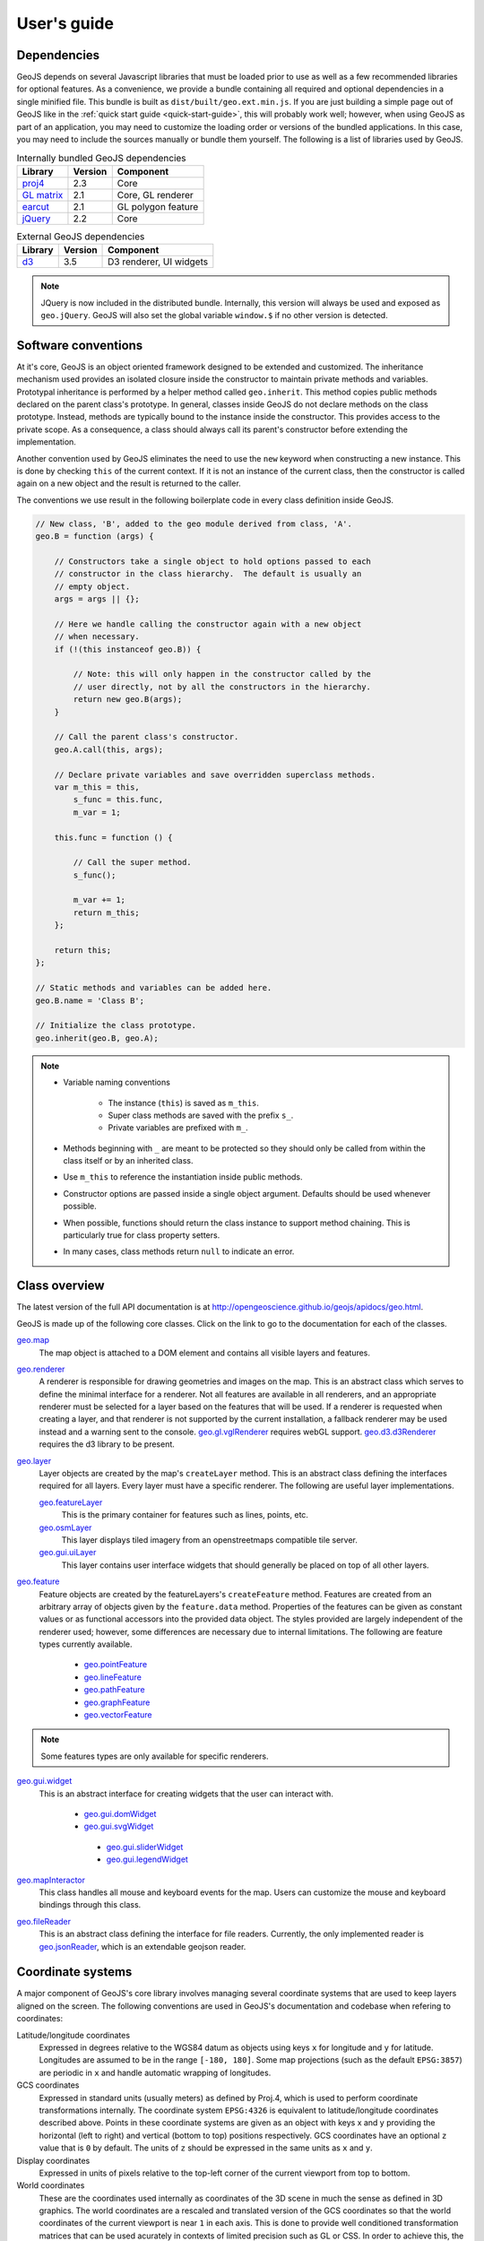 ============
User's guide
============

Dependencies
------------

GeoJS depends on several Javascript libraries that must be loaded
prior to use as well as a few recommended libraries for optional
features.  As a convenience, we provide a bundle containing all
required and optional dependencies in a single minified file.
This bundle is built as ``dist/built/geo.ext.min.js``.  If you
are just building a simple page out of GeoJS like in the
:ref:`quick start guide <quick-start-guide>`, this will probably
work well; however, when using GeoJS as part of an application,
you may need to customize the loading order or versions of the
bundled applications.  In this case, you may need to include the
sources manually or bundle them yourself.  The following is a
list of libraries used by GeoJS.

.. table:: Internally bundled GeoJS dependencies

    +---------------------------+------------+---------------------------+
    | Library                   | Version    | Component                 |
    +===========================+============+===========================+
    | `proj4`_                  | 2.3        | Core                      |
    +---------------------------+------------+---------------------------+
    | `GL matrix`_              | 2.1        | Core, GL renderer         |
    +---------------------------+------------+---------------------------+
    | `earcut`_                 | 2.1        | GL polygon feature        |
    +---------------------------+------------+---------------------------+
    | `jQuery`_                 | 2.2        | Core                      |
    +---------------------------+------------+---------------------------+

.. table:: External GeoJS dependencies

    +---------------------------+------------+---------------------------+
    | Library                   | Version    | Component                 |
    +===========================+============+===========================+
    | `d3`_                     | 3.5        | D3 renderer, UI widgets   |
    +---------------------------+------------+---------------------------+

.. note::

    JQuery is now included in the distributed bundle.  Internally, this
    version will always be used and exposed as ``geo.jQuery``.  GeoJS
    will also set the global variable ``window.$`` if no other version
    is detected.

.. _jQuery: http://jquery.com/
.. _proj4: http://proj4js.org/
.. _GL matrix: http://glmatrix.net/
.. _earcut: https://github.com/mapbox/earcut/
.. _d3: http://d3js.org/


Software conventions
--------------------

At it's core, GeoJS is an object oriented framework designed to be extended
and customized.  The inheritance mechanism used provides an isolated closure
inside the constructor to maintain private methods and variables.  Prototypal
inheritance is performed by a helper method called ``geo.inherit``.  This
method copies public methods declared on the parent class's prototype.  In general,
classes inside GeoJS do not declare methods on the class prototype.  Instead,
methods are typically bound to the instance inside the constructor.  This
provides access to the private scope.  As a consequence, a class should
always call its parent's constructor before extending the implementation.

Another convention used by GeoJS eliminates the need to use the ``new`` keyword
when constructing a new instance.  This is done by checking ``this``
of the current context.  If it is not an instance of the current class, then
the constructor is called again on a new object and the result is returned
to the caller.

The conventions we use result in the following boilerplate code in every
class definition inside GeoJS.

.. code-block:: js

    // New class, 'B', added to the geo module derived from class, 'A'.
    geo.B = function (args) {

        // Constructors take a single object to hold options passed to each
        // constructor in the class hierarchy.  The default is usually an
        // empty object.
        args = args || {};

        // Here we handle calling the constructor again with a new object
        // when necessary.
        if (!(this instanceof geo.B)) {

            // Note: this will only happen in the constructor called by the
            // user directly, not by all the constructors in the hierarchy.
            return new geo.B(args);
        }

        // Call the parent class's constructor.
        geo.A.call(this, args);

        // Declare private variables and save overridden superclass methods.
        var m_this = this,
            s_func = this.func,
            m_var = 1;

        this.func = function () {

            // Call the super method.
            s_func();

            m_var += 1;
            return m_this;
        };

        return this;
    };

    // Static methods and variables can be added here.
    geo.B.name = 'Class B';

    // Initialize the class prototype.
    geo.inherit(geo.B, geo.A);

.. note::

        * Variable naming conventions

            * The instance (``this``) is saved as ``m_this``.
            * Super class methods are saved with the prefix ``s_``.
            * Private variables are prefixed with ``m_``.

        * Methods beginning with ``_`` are meant to be protected so they should
          only be called from within the class itself or by an inherited class.
        * Use ``m_this`` to reference the instantiation inside public methods.
        * Constructor options are passed inside a single object argument.  Defaults
          should be used whenever possible.
        * When possible, functions should return the class instance to support method
          chaining.  This is particularly true for class property setters.
        * In many cases, class methods return ``null`` to indicate an error.

Class overview
---------------

The latest version of the full API documentation is at
`http://opengeoscience.github.io/geojs/apidocs/geo.html <http://opengeoscience.github.io/geojs/apidocs/geo.html>`_.

GeoJS is made up of the following core classes.  Click on the link to go to the
documentation for each of the classes.

`geo.map <http://opengeoscience.github.io/geojs/apidocs/geo.map.html>`_
    The map object is attached to a DOM element and contains all visible layers and
    features.

`geo.renderer <http://opengeoscience.github.io/geojs/apidocs/geo.renderer.html>`_
    A renderer is responsible for drawing geometries and images on the map.  This is an
    abstract class which serves to define the minimal interface for a renderer.
    Not all features are available in all renderers, and an appropriate
    renderer must be selected for a layer based on the features that will be
    used.
    If a renderer is requested when creating a layer, and that renderer is not
    supported by the current installation, a fallback renderer may be used
    instead and a warning sent to the console.
    `geo.gl.vglRenderer <http://opengeoscience.github.io/geojs/apidocs/geo.gl.vglRenderer.html>`_
    requires webGL support.
    `geo.d3.d3Renderer <http://opengeoscience.github.io/geojs/apidocs/geo.d3.d3Renderer.html>`_
    requires the d3 library to be present.

`geo.layer <http://opengeoscience.github.io/geojs/apidocs/geo.layer.html>`_
    Layer objects are created by the map's ``createLayer`` method.  This is an abstract
    class defining the interfaces required for all layers.  Every layer must have a
    specific renderer.  The following are useful layer implementations.

    `geo.featureLayer <http://opengeoscience.github.io/geojs/apidocs/geo.featureLayer.html>`_
        This is the primary container for features such as lines, points, etc.

    `geo.osmLayer <http://opengeoscience.github.io/geojs/apidocs/geo.osmLayer.html>`_
        This layer displays tiled imagery from an openstreetmaps compatible tile server.

    `geo.gui.uiLayer <http://opengeoscience.github.io/geojs/apidocs/geo.gui.uiLayer.html>`_
        This layer contains user interface widgets that should generally be placed on
        top of all other layers.

`geo.feature <http://opengeoscience.github.io/geojs/apidocs/geo.feature.html>`_
    Feature objects are created by the featureLayers's ``createFeature`` method.  Features
    are created from an arbitrary array of objects given by the ``feature.data`` method.
    Properties of the features can be given as constant values or as functional accessors
    into the provided data object.  The styles provided are largely independent of the
    renderer used; however, some differences are necessary due to internal limitations.
    The following are feature types currently available.

        * `geo.pointFeature <http://opengeoscience.github.io/geojs/apidocs/geo.pointFeature.html>`_
        * `geo.lineFeature <http://opengeoscience.github.io/geojs/apidocs/geo.lineFeature.html>`_
        * `geo.pathFeature <http://opengeoscience.github.io/geojs/apidocs/geo.pathFeature.html>`_
        * `geo.graphFeature <http://opengeoscience.github.io/geojs/apidocs/geo.graphFeature.html>`_
        * `geo.vectorFeature <http://opengeoscience.github.io/geojs/apidocs/geo.vectorFeature.html>`_

.. note::

    Some features types are only available for specific renderers.

`geo.gui.widget <http://opengeoscience.github.io/geojs/apidocs/geo.gui.widget.html>`_
    This is an abstract interface for creating widgets that the user can interact with.

        * `geo.gui.domWidget <http://opengeoscience.github.io/geojs/apidocs/geo.gui.domWidget.html>`_
        * `geo.gui.svgWidget <http://opengeoscience.github.io/geojs/apidocs/geo.gui.svgWidget.html>`_

         * `geo.gui.sliderWidget <http://opengeoscience.github.io/geojs/apidocs/geo.gui.sliderWidget.html>`_
         * `geo.gui.legendWidget <http://opengeoscience.github.io/geojs/apidocs/geo.gui.legendWidget.html>`_


`geo.mapInteractor <http://opengeoscience.github.io/geojs/apidocs/geo.mapInteractor.html>`_
    This class handles all mouse and keyboard events for the map.  Users can customize
    the mouse and keyboard bindings through this class.

`geo.fileReader <http://opengeoscience.github.io/geojs/apidocs/geo.fileReader.html>`_
    This is an abstract class defining the interface for file readers.  Currently,
    the only implemented reader is
    `geo.jsonReader <http://opengeoscience.github.io/geojs/apidocs/geo.jsonReader.html>`_,
    which is an extendable geojson reader.

Coordinate systems
------------------

A major component of GeoJS's core library involves managing several coordinate systems that
are used to keep layers aligned on the screen.  The following conventions are used in GeoJS's
documentation and codebase when refering to coordinates:

Latitude/longitude coordinates
    Expressed in degrees relative to the WGS84 datum as objects using keys ``x`` for longitude and ``y``
    for latitude.  Longitudes are assumed to be in the range ``[-180, 180]``.  Some map projections
    (such as the default ``EPSG:3857``) are periodic in ``x`` and handle automatic wrapping of
    longitudes.

GCS coordinates
    Expressed in standard units (usually meters) as defined by Proj.4, which is used to perform coordinate
    transformations internally.  The coordinate system ``EPSG:4326`` is equivalent to latitude/longitude
    coordinates described above.  Points in these coordinate systems are given as an object with keys
    x and y providing the horizontal (left to right) and vertical (bottom to top) positions respectively.
    GCS coordinates have an optional ``z`` value that is ``0`` by default.  The units of ``z`` should
    be expressed in the same units as ``x`` and ``y``.

Display coordinates
    Expressed in units of pixels relative to the top-left corner of the current viewport from top to bottom.

World coordinates
    These are the coordinates used internally as coordinates of the 3D scene in much the sense as defined
    in 3D graphics.  The world coordinates are a rescaled and translated version of the GCS coordinates so
    that the world coordinates of the current viewport is near ``1`` in each axis.  This is done to
    provide well conditioned transformation matrices that can be used acurately in contexts of limited precision
    such as GL or CSS.  In order to achieve this, the world coordinate system is dynamic at run time
    and will change as the user pans and zooms the map.  By convention, the world coordinates are given
    relative to a dynamic "scale" and "origin".  Changes to these values trigger events on the map that
    allow layers and features to respond and update their views as necessary.

Layer coordinates
    To allow flexibility for layer/renderer implementation, layers are allowed to use their own custom
    coordinate system via the functions ``toLocal`` and ``fromLocal``.  Features inside a layer should
    always pass coordinates through these methods to access the coordinates inside the layer's context.

Feature coordinates
    Features have a GCS property attached to them that should be taken to mean a geographic coordinate
    system for the data passed into the feature.  For features such as points, coordinates are automatically
    transformed into the map's GCS by Proj.4, then transformed into world coordinates, and finally into
    layer coordinates before being passed to the layer's rendering methods.

Coordinate transformation methods
---------------------------------

To facilitate uniform tranformation between the many coordinate systems used inside a map object,
there are many available transformation methods provided in the core API.  These methods vary
from being useful to all users of the library to methods that are only relevant to developers
interacting with low level renderers or wishing to optimize performance.  The following is a list
of transform methods present in the library as well as example uses for them.

``geo.map.gcsToDisplay/displayToGcs(c, gcs)``
    This is the most common tranformation method that converts from a geographic coordinate system into
    pixel coordinates on the map.  If no GCS is given, the method will assume the coordinate system of
    the map.  For example, to get the lat/lon of the point under the mouse you would get the pixel
    coordinates relative to the map's container and pass them to this method as ``c`` in
    ``map.displayToGcs(c, 'EPSG:4326')``.

``geo.map.gcsToWorld/worldToGcs(c, gcs)``
    This performs the conversion to internal world coordinates that are scaled and translated to deal
    with round off errors.  This method is made available so that layers can use a consistent base
    coordinate system from which the camera transforms are derived.

``geo.layer.fromLocal/toLocal(c)``
    This converts between world space and a custom coordinates system defined by each layer.  The
    default implementation of these methods returns the original coordinate unmodified, but layers
    can choose to override this behavior as needed.  Users generally do not need to call this method
    unless they are interacting with the low level context of the layer.

``geo.camera.worldToDisplay/displayToWorld(c, width, height)``
    This converts between world space coordinates and display pixel coordinates given a viewport
    size.  In addition to thse methods, the camera class provides access to the raw transformation
    matrices for layers that can make use of them directly.  For layers supporting CSS
    there is also a ``camera.css`` property that returns a CSS transform representing the current
    camera state.
